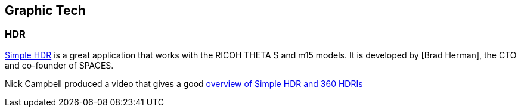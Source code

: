 == Graphic Tech

=== HDR

https://itunes.apple.com/us/app/simple-hdr/id1035541353?mt=8[Simple HDR] is
a great application that works with the RICOH THETA S and m15 models.
It is developed by [Brad Herman], the CTO and co-founder of SPACES.

Nick Campbell produced a video that gives a good
http://greyscalegorilla.com/2016/02/simple-hdr-update-make-your-own-360-hdris/[overview of Simple HDR and 360 HDRIs]



